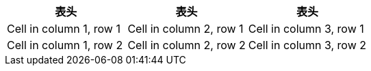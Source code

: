 
[width="100%",options="header,footer"]
|====================
| 表头 | 表头 | 表头
| Cell in column 1, row 1 | Cell in column 2, row 1 | Cell in column 3, row 1
| Cell in column 1, row 2 | Cell in column 2, row 2 | Cell in column 3, row 2
|====================

